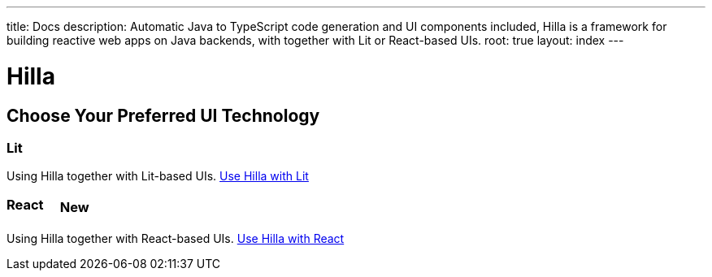 ---
title: Docs
description: Automatic Java to TypeScript code generation and UI components included, Hilla is a framework for building reactive web apps on Java backends, with together with Lit or React-based UIs.
root: true
layout: index
---

= Hilla

[.cards.quiet.large]
== Choose Your Preferred UI Technology

[.card.large]
=== Lit
Using Hilla together with Lit-based UIs.
<<lit#,Use Hilla with Lit>>

[.card.large]
=== React [badge]#New#
Using Hilla together with React-based UIs.
<<react#,Use Hilla with React>>


++++
<style>
.badge {
  font-size: var(--docs-font-size-2xs);
  display: inline-block;
  padding: 0.2em 0.5em;
  margin: 0 0.5em;
  vertical-align: top;
  background-color: var(--docs-purple-800);
  color: var(--docs-purple-300);
  border-radius: var(--docs-border-radius-l);
}
</style>
++++
